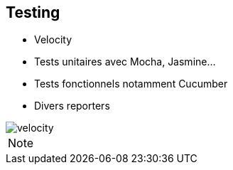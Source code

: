 == Testing

* Velocity
* Tests unitaires avec Mocha, Jasmine...
* Tests fonctionnels notamment Cucumber
* Divers reporters

image::assets/velocity.png[]

[NOTE.speaker]
--

--
